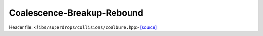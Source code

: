 Coalescence-Breakup-Rebound
===========================

Header file: ``<libs/superdrops/collisions/coalbure.hpp>``
`[source] <https://github.com/yoctoyotta1024/CLEO/blob/main/libs/superdrops/collisions/coalbure.hpp>`_

.. doxygenstruct:: DoCoalBuRe
   :project: superdrops
   :private-members:
   :protected-members:
   :members:
   :undoc-members:

.. doxygenfunction:: CoalBuRe
   :project: superdrops
